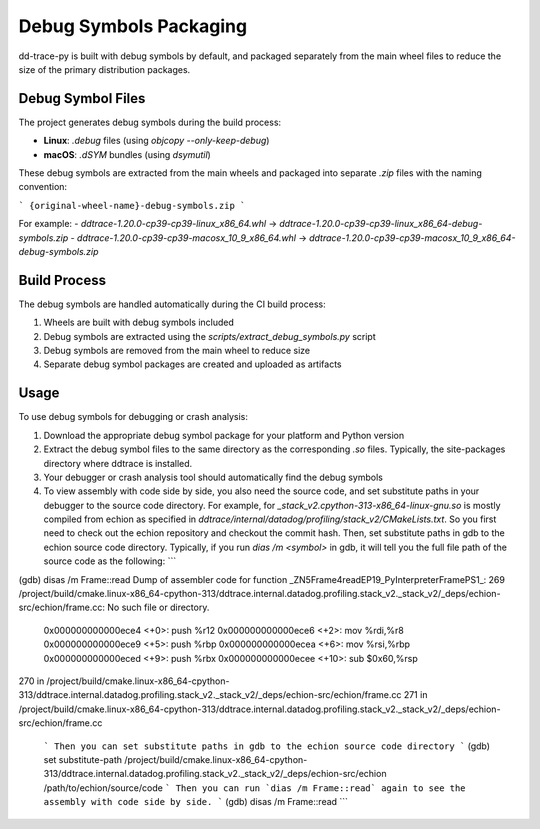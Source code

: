 Debug Symbols Packaging
=======================

dd-trace-py is built with debug symbols by default, and packaged separately from the main wheel files to reduce the size of the primary distribution packages.

Debug Symbol Files
------------------

The project generates debug symbols during the build process:

- **Linux**: `.debug` files (using `objcopy --only-keep-debug`)
- **macOS**: `.dSYM` bundles (using `dsymutil`)

These debug symbols are extracted from the main wheels and packaged into separate `.zip` files with the naming convention:

```
{original-wheel-name}-debug-symbols.zip
```

For example:
- `ddtrace-1.20.0-cp39-cp39-linux_x86_64.whl` → `ddtrace-1.20.0-cp39-cp39-linux_x86_64-debug-symbols.zip`
- `ddtrace-1.20.0-cp39-cp39-macosx_10_9_x86_64.whl` → `ddtrace-1.20.0-cp39-cp39-macosx_10_9_x86_64-debug-symbols.zip`

Build Process
-------------

The debug symbols are handled automatically during the CI build process:

1. Wheels are built with debug symbols included
2. Debug symbols are extracted using the `scripts/extract_debug_symbols.py` script
3. Debug symbols are removed from the main wheel to reduce size
4. Separate debug symbol packages are created and uploaded as artifacts

Usage
-----

To use debug symbols for debugging or crash analysis:

1. Download the appropriate debug symbol package for your platform and Python version
2. Extract the debug symbol files to the same directory as the corresponding `.so` files.
   Typically, the site-packages directory where ddtrace is installed.
3. Your debugger or crash analysis tool should automatically find the debug symbols
4. To view assembly with code side by side, you also need the source code, and
   set substitute paths in your debugger to the source code directory. For example,
   for `_stack_v2.cpython-313-x86_64-linux-gnu.so` is mostly compiled from
   echion as specified in `ddtrace/internal/datadog/profiling/stack_v2/CMakeLists.txt`.
   So you first need to check out the echion repository and checkout the commit hash.
   Then, set substitute paths in gdb to the echion source code directory.
   Typically, if you run `dias /m <symbol>` in gdb, it will tell you the full
   file path of the source code as the following:
   ```
(gdb) disas /m Frame::read
Dump of assembler code for function _ZN5Frame4readEP19_PyInterpreterFramePS1_:
269     /project/build/cmake.linux-x86_64-cpython-313/ddtrace.internal.datadog.profiling.stack_v2._stack_v2/_deps/echion-src/echion/frame.cc: No such file or directory.
   0x000000000000ece4 <+0>:     push   %r12
   0x000000000000ece6 <+2>:     mov    %rdi,%r8
   0x000000000000ece9 <+5>:     push   %rbp
   0x000000000000ecea <+6>:     mov    %rsi,%rbp
   0x000000000000eced <+9>:     push   %rbx
   0x000000000000ecee <+10>:    sub    $0x60,%rsp

270     in /project/build/cmake.linux-x86_64-cpython-313/ddtrace.internal.datadog.profiling.stack_v2._stack_v2/_deps/echion-src/echion/frame.cc
271     in /project/build/cmake.linux-x86_64-cpython-313/ddtrace.internal.datadog.profiling.stack_v2._stack_v2/_deps/echion-src/echion/frame.cc
   ```
   Then you can set substitute paths in gdb to the echion source code directory
   ```
   (gdb) set substitute-path /project/build/cmake.linux-x86_64-cpython-313/ddtrace.internal.datadog.profiling.stack_v2._stack_v2/_deps/echion-src/echion /path/to/echion/source/code
   ```
   Then you can run `dias /m Frame::read` again to see the assembly with code side by side.
   ```
   (gdb) disas /m Frame::read
   ```
